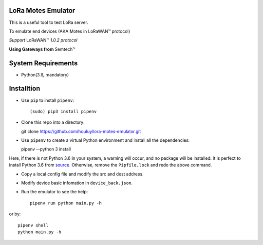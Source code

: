LoRa Motes Emulator
===================

This is a useful tool to test LoRa server.

To emulate end devices (AKA Motes in |LoRaWAN(TM)| protocol)

*Support* |LoRaWAN(TM)| *1.0.2 protocol*

**Using Gateways from** |Semtech(TM)|

.. |LoRaWAN(TM)| unicode:: LoRaWAN U+2122
.. |Semtech(TM)| unicode:: Semtech U+2122


System Requirements
======================

- Python(3.6, mandatory)

Installtion
===================

- Use ``pip`` to install ``pipenv``::

  (sudo) pip3 install pipenv

- Clone this repo into a directory::

  git clone https://github.com/houluy/lora-motes-emulator.git

- Use ``pipenv`` to create a virtual Python environment and install all the dependencies::

  pipenv --python 3 install
  
Here, if there is not Python 3.6 in your system, a warning will occur, and no package will be installed. It is perfect to install Python 3.6 from `source <https://www.python.org/downloads/release/python-362/>`_. Otherwise, remove the ``Pipfile.lock`` and redo the above command.

- Copy a local config file and modify the src and dest address.
- Modify device basic infomation in ``device_back.json``.
- Run the emulator to see the help::

    pipenv run python main.py -h

or by::

    pipenv shell
    python main.py -h

